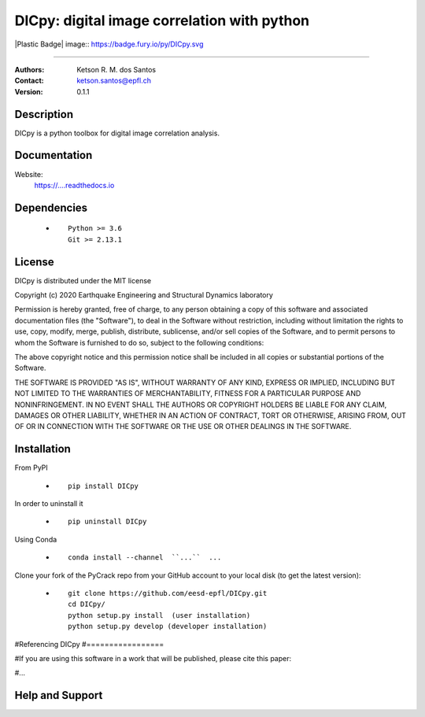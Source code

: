 *******************************************************
DICpy: digital image correlation with python
*******************************************************

|logo|

.. ![plot](./logo.png)

.. [![Pypi](https://badge.fury.io/py/DICpy.svg)](https://badge.fury.io/py/DICpy.svg)
.. [![Downloads](https://pypip.in/download/DICpy/badge.svg)](https://pypi.python.org/DICpy/)

|Plastic Badge| image:: https://badge.fury.io/py/DICpy.svg

====

:Authors: Ketson R. M. dos Santos
:Contact: ketson.santos@epfl.ch
:Version: 0.1.1


Description
===========

DICpy is a python toolbox for digital image correlation analysis.

Documentation
================

Website:
           https://....readthedocs.io

Dependencies
===========

            * ::
            
                Python >= 3.6
                Git >= 2.13.1

License
===========
DICpy is distributed under the MIT license

Copyright (c) 2020 Earthquake Engineering and Structural Dynamics laboratory

Permission is hereby granted, free of charge, to any person obtaining a copy of this software and associated documentation files (the "Software"), to deal in the Software without restriction, including without limitation the rights to use, copy, modify, merge, publish, distribute, sublicense, and/or sell copies of the Software, and to permit persons to whom the Software is furnished to do so, subject to the following conditions:

The above copyright notice and this permission notice shall be included in all copies or substantial portions of the Software.

THE SOFTWARE IS PROVIDED "AS IS", WITHOUT WARRANTY OF ANY KIND, EXPRESS OR IMPLIED, INCLUDING BUT NOT LIMITED TO THE WARRANTIES OF MERCHANTABILITY, FITNESS FOR A PARTICULAR PURPOSE AND NONINFRINGEMENT. IN NO EVENT SHALL THE AUTHORS OR COPYRIGHT HOLDERS BE LIABLE FOR ANY CLAIM, DAMAGES OR OTHER LIABILITY, WHETHER IN AN ACTION OF CONTRACT, TORT OR OTHERWISE, ARISING FROM, OUT OF OR IN CONNECTION WITH THE SOFTWARE OR THE USE OR OTHER DEALINGS IN THE SOFTWARE.


Installation
===========

From PyPI

            * ::

                        pip install DICpy

In order to uninstall it

            * ::

                        pip uninstall DICpy

Using Conda

            * ::

                        conda install --channel  ``...``  ...

Clone your fork of the PyCrack repo from your GitHub account to your local disk (to get the latest version): 

            * ::

                        git clone https://github.com/eesd-epfl/DICpy.git
                        cd DICpy/
                        python setup.py install  (user installation)
                        python setup.py develop (developer installation)

#Referencing DICpy
#=================

#If you are using this software in a work that will be published, please cite this paper:

#...


Help and Support
===========

.. |logo| image:: logo.png
    :scale: 10 %
    :target: https://github.com/eesd-epfl/DICpy
    
.. image:: python_powered.png
 :target: https://www.python.org
